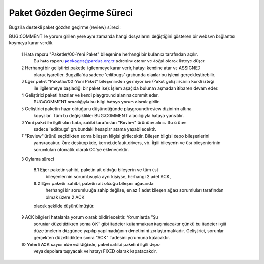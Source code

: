 Paket Gözden Geçirme Süreci
==================================================

Bugzilla destekli paket gözden geçirme (review) süreci:

BUG:COMMENT ile yorum girilen yere aynı zamanda hangi dosyalarını değiştiğini gösteren bir
websvn bağlantısı koymaya karar verdik.

   1 Hata raporu "Paketler/00-Yeni Paket" bileşenine herhangi bir kullanıcı tarafından açılır.
       Bu hata raporu packages@pardus.org.tr adresine atanır ve doğal olarak listeye düşer.

   2 Herhangi bir geliştirici paketle ilgilenmeye karar verir, hatayı kendine atar ve ASSIGNED
       olarak işaretler. Bugzilla'da sadece 'editbugs' grubunda olanlar bu işlemi gerçekleştirebilir.

   3 Eğer paket "Paketler/00-Yeni Paket" bileşeninden gelmiyor ise (Paket geliştiricinin kendi isteği 
        ile ilgilenmeye başladığı bir paket ise): İşlem aşağıda bulunan aşmadan itibaren devam eder.

   4 Geliştirici paketi hazırlar ve kendi playground alanına commit eder.
       BUG:COMMENT aracılığıyla bu bilgi hataya yorum olarak girilir.

   5 Geliştirici paketin hazır olduğunu düşündüğünde playground/review dizininin altına
       kopyalar. Tüm bu değişiklikler BUG:COMMENT aracılığıyla hataya yansıtılır.

   6 Yeni paket ile ilgili olan hata, sahibi tarafından "Review" ürününe alınır. Bu ürüne
       sadece 'editbugs' grubundaki hesaplar atama yapabilecektir.

   7 "Review" ürünü seçildikten sonra bileşen bilgisi girilecektir. Bileşen bilgisi depo bileşenlerini
       yansıtacaktır. Örn: desktop.kde, kernel.default.drivers, vb. İlgili bileşenin ve üst bileşenlerinin
       sorumluları otomatik olarak CC'ye eklenecektir.

   8 Oylama süreci

       8.1 Eğer paketin sahibi, paketin ait olduğu bileşenin ve tüm üst
             bileşenlerinin sorumlusuyla aynı kişiyse, herhangi 2 adet ACK,

       8.2 Eğer paketin sahibi, paketin ait olduğu bileşen ağacında
             herhangi bir sorumluluğa sahip değilse, en az 1 adet bileşen ağacı
             sorumluları tarafından olmak üzere 2 ACK

       olacak şekilde düşünülmüştür.

   9 ACK bilgileri hatalarda yorum olarak bildirilecektir. Yorumlarda "Şu
       sorunlar düzeltildikten sonra OK" gibi ifadeler kullanmaktan
       kaçınılacaktır çünkü bu ifadeler ilgili düzeltmelerin düzgünce yapılıp
       yapılmadığının denetimini zorlaştırmaktadır. Geliştirici, sorunlar
       gerçekten düzeltildikten sonra "ACK" ifadesini yorumuna katacaktır.

   10 Yeterli ACK sayısı elde edildiğinde, paket sahibi paketini ilgili depo
       veya depolara taşıyacak ve hatayı FIXED olarak kapatacakdır.